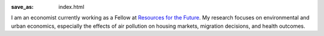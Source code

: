 :save_as: index.html

I am an economist currently working as a Fellow at `Resources for the Future
<http://www.rff.org>`_. My research focuses on environmental and urban
economics, especially the effects of air pollution on housing markets,
migration decisions, and health outcomes.
